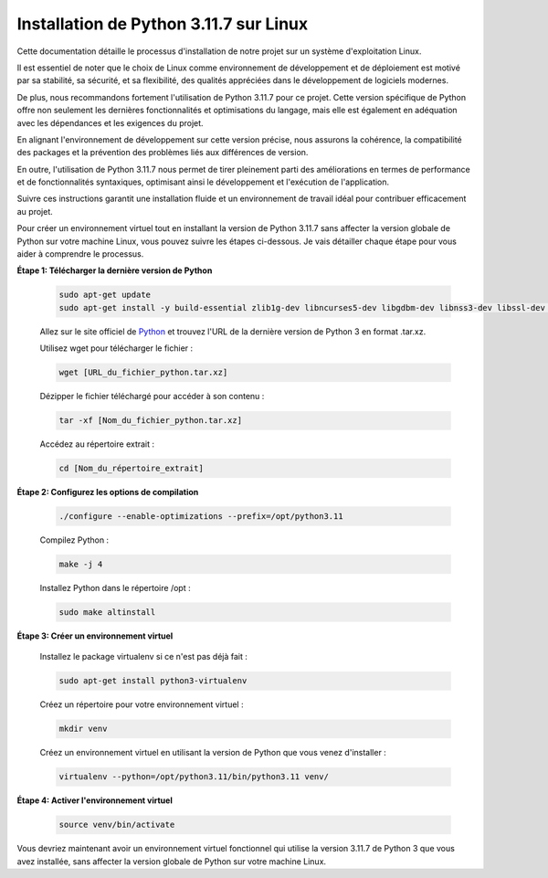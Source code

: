 .. _installation_python_3_11_7:

Installation de Python 3.11.7 sur Linux
---------------------------------------

Cette documentation détaille le processus d'installation de notre projet sur un système d'exploitation Linux.

Il est essentiel de noter que le choix de Linux comme environnement de développement et de déploiement est motivé par sa stabilité, sa sécurité, et sa flexibilité, des qualités appréciées dans le développement de logiciels modernes.

De plus, nous recommandons fortement l'utilisation de Python 3.11.7 pour ce projet. Cette version spécifique de Python offre non seulement les dernières fonctionnalités et optimisations du langage, mais elle est également en adéquation avec les dépendances et les exigences du projet.

En alignant l'environnement de développement sur cette version précise, nous assurons la cohérence, la compatibilité des packages et la prévention des problèmes liés aux différences de version.

En outre, l'utilisation de Python 3.11.7 nous permet de tirer pleinement parti des améliorations en termes de performance et de fonctionnalités syntaxiques, optimisant ainsi le développement et l'exécution de l'application.

Suivre ces instructions garantit une installation fluide et un environnement de travail idéal pour contribuer efficacement au projet.

Pour créer un environnement virtuel tout en installant la version de Python 3.11.7 sans affecter la version globale de Python sur votre machine Linux, vous pouvez suivre les étapes ci-dessous. Je vais détailler chaque étape pour vous aider à comprendre le processus.



**Étape 1: Télécharger la dernière version de Python**

    .. code:: shell

        sudo apt-get update
        sudo apt-get install -y build-essential zlib1g-dev libncurses5-dev libgdbm-dev libnss3-dev libssl-dev libreadline-dev libffi-dev wget


    Allez sur le site officiel de `Python <https://www.python.org/>`_ et trouvez l'URL de la dernière version de Python 3 en format .tar.xz.



    Utilisez wget pour télécharger le fichier :

    .. code:: shell

        wget [URL_du_fichier_python.tar.xz]



    Dézipper le fichier téléchargé pour accéder à son contenu :

    .. code:: shell

        tar -xf [Nom_du_fichier_python.tar.xz]



    Accédez au répertoire extrait :

    .. code:: shell

        cd [Nom_du_répertoire_extrait]



**Étape 2: Configurez les options de compilation**

    .. code:: shell

        ./configure --enable-optimizations --prefix=/opt/python3.11


    Compilez Python :

    .. code:: shell

        make -j 4


    Installez Python dans le répertoire /opt :

    .. code:: shell

        sudo make altinstall



**Étape 3: Créer un environnement virtuel**

    Installez le package virtualenv si ce n'est pas déjà fait :

    .. code:: shell

        sudo apt-get install python3-virtualenv


    Créez un répertoire pour votre environnement virtuel :

    .. code:: shell

        mkdir venv


    Créez un environnement virtuel en utilisant la version de Python que vous venez d'installer :

    .. code:: shell

        virtualenv --python=/opt/python3.11/bin/python3.11 venv/


**Étape 4: Activer l'environnement virtuel**

    .. code:: shell
        
        source venv/bin/activate


Vous devriez maintenant avoir un environnement virtuel fonctionnel qui utilise la version 3.11.7 de Python 3 que vous avez installée, sans affecter la version globale de Python sur votre machine Linux.

